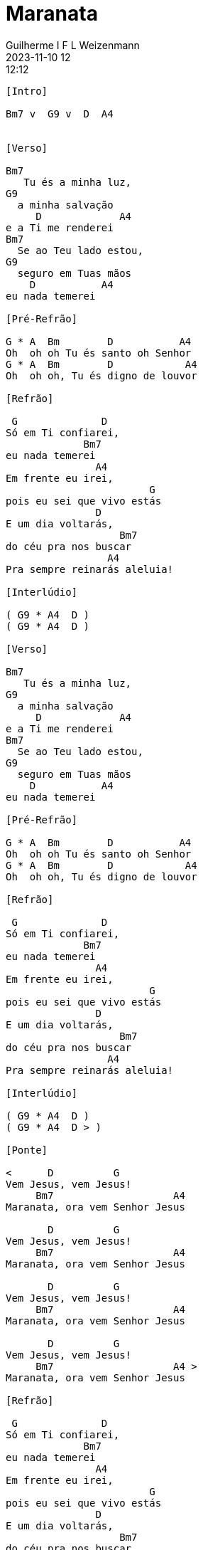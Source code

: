 = Maranata
Guilherme I F L Weizenmann
2023-11-10 12:12:12
:artista: Joyce Carnassale
:duracao: 5:42
:tom: Bm
:compasso: 4/4
:bpm: 140
:dedilhado: P I M A I M A I
:batida: V...v.v^.^v^.^v.
:instrumentos: violão
:jbake-type: chords
:jbake-tags: Louvor, repertorio:louvor-moinhos, repertorio:banda-moinhos, repertorio:grp-violao-e-cordas
:verificacao: parcial
:colunas: 5

////
// teste
@live Ao vivo (original)
@congregacional Congregacional
////
----
[Intro]

Bm7 v  G9 v  D  A4


[Verso]

Bm7
   Tu és a minha luz,
G9
  a minha salvação
     D             A4
e a Ti me renderei
Bm7
  Se ao Teu lado estou,
G9
  seguro em Tuas mãos
    D           A4
eu nada temerei

[Pré-Refrão]

G * A  Bm        D           A4
Oh  oh oh Tu és santo oh Senhor
G * A  Bm        D            A4
Oh  oh oh, Tu és digno de louvor

[Refrão]

 G              D
Só em Ti confiarei,
             Bm7
eu nada temerei
               A4
Em frente eu irei,
                        G
pois eu sei que vivo estás
               D
E um dia voltarás,
                   Bm7
do céu pra nos buscar
                 A4
Pra sempre reinarás aleluia!

[Interlúdio]

( G9 * A4  D )
( G9 * A4  D )

[Verso]

Bm7
   Tu és a minha luz,
G9
  a minha salvação
     D             A4
e a Ti me renderei
Bm7
  Se ao Teu lado estou,
G9
  seguro em Tuas mãos
    D           A4
eu nada temerei

[Pré-Refrão]

G * A  Bm        D           A4
Oh  oh oh Tu és santo oh Senhor
G * A  Bm        D            A4
Oh  oh oh, Tu és digno de louvor

[Refrão]

 G              D
Só em Ti confiarei,
             Bm7
eu nada temerei
               A4
Em frente eu irei,
                        G
pois eu sei que vivo estás
               D
E um dia voltarás,
                   Bm7
do céu pra nos buscar
                 A4
Pra sempre reinarás aleluia!

[Interlúdio]

( G9 * A4  D )
( G9 * A4  D > )

[Ponte]

<      D          G
Vem Jesus, vem Jesus!
     Bm7                    A4
Maranata, ora vem Senhor Jesus

       D          G
Vem Jesus, vem Jesus!
     Bm7                    A4
Maranata, ora vem Senhor Jesus

       D          G
Vem Jesus, vem Jesus!
     Bm7                    A4
Maranata, ora vem Senhor Jesus

       D          G
Vem Jesus, vem Jesus!
     Bm7                    A4 >
Maranata, ora vem Senhor Jesus

[Refrão]

 G              D
Só em Ti confiarei,
             Bm7
eu nada temerei
               A4
Em frente eu irei,
                        G
pois eu sei que vivo estás
               D
E um dia voltarás,
                   Bm7
do céu pra nos buscar
                 A4
Pra sempre reinarás aleluia!

[Refrão]
>G              D
Só em Ti confiarei,
             Bm7
eu nada temerei
               A4
Em frente eu irei,
                        G
pois eu sei que vivo estás
               D
E um dia voltarás,
                   Bm7
do céu pra nos buscar
                 A4
Pra sempre reinarás aleluia!

[Outro]

>G              D
Só em Ti confiarei,
             Bm7
eu nada temerei
               A4
Em frente eu irei,
                        G
pois eu sei que vivo estás
               D
E um dia voltarás,
                   Bm7
do céu pra nos buscar
                 A4 >   Bm7 v~
Pra sempre reinarás aleluia!

----

////
@!congregacional
#suave a partir daqui
@!congregacional remove pra reduzir repetição excessiva

////